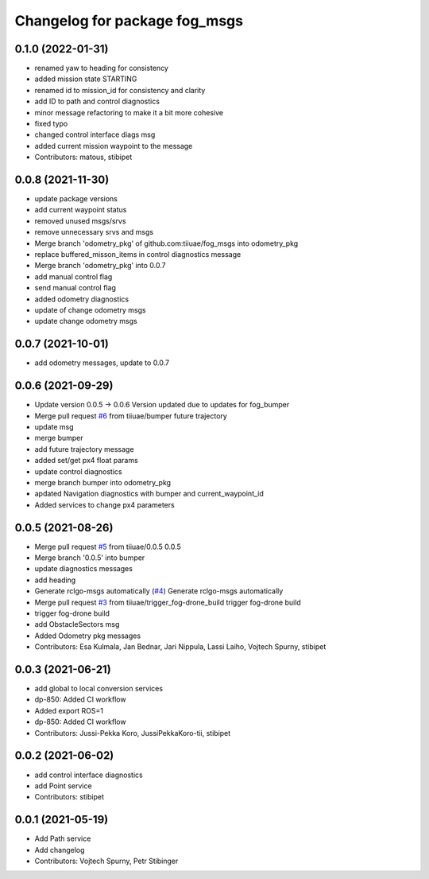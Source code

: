 ^^^^^^^^^^^^^^^^^^^^^^^^^^^^^^
Changelog for package fog_msgs
^^^^^^^^^^^^^^^^^^^^^^^^^^^^^^

0.1.0 (2022-01-31)
-----------
* renamed yaw to heading for consistency
* added mission state STARTING
* renamed id to mission_id for consistency and clarity
* add ID to path and control diagnostics
* minor message refactoring to make it a bit more cohesive
* fixed typo
* changed control interface diags msg
* added current mission waypoint to the message
* Contributors: matous, stibipet

0.0.8 (2021-11-30)
-----------
* update package versions
* add current waypoint status
* removed unused msgs/srvs
* remove unnecessary srvs and msgs
* Merge branch 'odometry_pkg' of github.com:tiiuae/fog_msgs into odometry_pkg
* replace buffered_misson_items in control diagnostics message
* Merge branch 'odometry_pkg' into 0.0.7
* add manual control flag
* send manual control flag
* added odometry diagnostics
* update of change odometry msgs
* update change odometry msgs

0.0.7 (2021-10-01)
-----------
* add odometry messages, update to 0.0.7

0.0.6 (2021-09-29)
-----------
* Update version 0.0.5 -> 0.0.6
  Version updated due to updates for fog_bumper
* Merge pull request `#6 <https://github.com/tiiuae/fog_msgs/issues/6>`_ from tiiuae/bumper
  future trajectory
* update msg
* merge bumper
* add future trajectory message
* added set/get px4 float params
* update control diagnostics
* merge branch bumper into odometry_pkg
* apdated Navigation diagnostics with bumper and current_waypoint_id
* Added services to change px4 parameters

0.0.5 (2021-08-26)
-----------
* Merge pull request `#5 <https://github.com/tiiuae/fog_msgs/issues/5>`_ from tiiuae/0.0.5
  0.0.5
* Merge branch '0.0.5' into bumper
* update diagnostics messages
* add heading
* Generate rclgo-msgs automatically (`#4 <https://github.com/tiiuae/fog_msgs/issues/4>`_)
  Generate rclgo-msgs automatically
* Merge pull request `#3 <https://github.com/tiiuae/fog_msgs/issues/3>`_ from tiiuae/trigger_fog-drone_build
  trigger fog-drone build
* trigger fog-drone build
* add ObstacleSectors msg
* Added Odometry pkg messages
* Contributors: Esa Kulmala, Jan Bednar, Jari Nippula, Lassi Laiho, Vojtech Spurny, stibipet

0.0.3 (2021-06-21)
-----------
* add global to local conversion services
*  dp-850: Added CI workflow
* Added export ROS=1
* dp-850: Added CI workflow
* Contributors: Jussi-Pekka Koro, JussiPekkaKoro-tii, stibipet

0.0.2 (2021-06-02)
-----------
* add control interface diagnostics
* add Point service
* Contributors: stibipet

0.0.1 (2021-05-19)
------------------
* Add Path service
* Add changelog
* Contributors: Vojtech Spurny, Petr Stibinger
